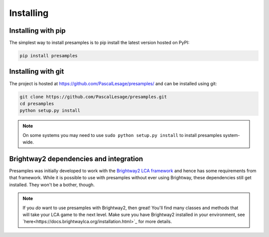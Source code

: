 .. _installing:

Installing
==========

Installing with pip
-------------------

The simplest way to install presamples is to pip install the latest version hosted on PyPI:

.. code-block:: console

    pip install presamples


Installing with git
-------------------

The project is hosted at https://github.com/PascalLesage/presamples/ and can be installed
using git:

.. code-block:: console

    git clone https://github.com/PascalLesage/presamples.git
    cd presamples
    python setup.py install

.. note::
    On some systems you may need to use ``sudo python setup.py install`` to
    install presamples system-wide.


Brightway2 dependencies and integration
---------------------

Presamples was initially developed to work with the `Brightway2 LCA framework
<https://brightwaylca.org//>`_ and hence has some requirements from that framework.
While it is possible to use with presamples without ever using Brightway, these
dependencies still get installed. They won't be a bother, though.

.. note::
   If you *do* want to use presamples with Brightway2, then great!
   You'll find many classes and methods that will take your LCA game
   to the next level. Make sure you have Brightway2 installed in your
   environment, see `here<https://docs.brightwaylca.org/installation.html>`_ for
   more details.

